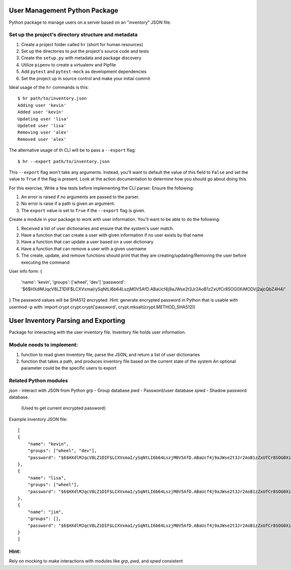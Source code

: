 User Management Python Package
==============================

Python package to manage users on a server
based on an "inventory" JSON file.

Set up the project's directory structure and metadata
-----------------------------------------------------

1. Create a project folder called ``hr`` (short for human resources)
2. Set up the directories to put the project's source code and tests
3. Create the ``setup.py`` with metadata and package discovery
4. Utilize ``pipenv`` to create a virtualenv and Pipfile
5. Add ``pytest`` and ``pytest-mock`` as development dependencies
6. Set the project up in source control and make your initial commit

Ideal usage of the ``hr`` commands is this:
::
    $ hr path/to/inventory.json
    Adding user 'kevin'
    Added user 'kevin'
    Updating user 'lisa'
    Updated user 'lisa'
    Removing user 'alex'
    Removed user 'alex'

The alternative usage of th CLI will be to pass a ``--export`` flag:
::
    $ hr --export path/to/inventory.json
This ``--export`` flag won't take any arguments. Instead, you'll want to default
the value of this field to ``False`` and set the value to ``True`` if the flag is present. Look at the action documentation to determine how you should go about doing this.

For this exercise, Write a few tests before implementing the CLI parser. Ensure the following:

1. An error is raised if no arguments are passed to the parser.
2. No error is raise if a path is given an argument.
3. The ``export`` value is set to ``True`` if the ``--export`` flag is given.

Create a module in your package to work
with user information. You'll want to be able
to do the following:

1. Received a list of user dictionaries and
   ensure that the system's user match.
2. Have a function that can create a user
   with given information if no user exists
   by that name 
3. Have a function that can update a user
   based on a user dictionary
4. Have a function that can remove a user
   with a given username
5. The create, update, and remove functions
   should print that they are creating/updating/Removing
   the user before executing the command

User info form:
{
    'name': 'kevin',
    'groups': ['wheel', 'dev']
    'password': '$6$HXdlMJqcV8LZ1DIF$LCXVxmaI/ySqNtLI6b64LszjM0V5AfD.ABaUcf4j9aJWse2t3Jr2AoB1zZxUfCr8SOG0XiMODVj2ajcQbZ4H4/'
} 
The password values will be SHA512 encrypted.
Hint: generate encrypted password in Python that is usable with usermod -p with:
import crypt
crypt.crypt('password', crypt.mksalt(crypt.METHOD_SHA512))

User Inventory Parsing and Exporting
====================================

Package for interacting with the user inventory file.
Inventory file holds user information.

Module needs to implement:
--------------------------
1.  function to read given inventory file,
    parse the JSON, and
    return a list of user dictionaries
2.  function that takes a path, and
    produces inventory file based on the
    current state of the system
    An optional parameter could be
    the specific users to export

Related Python modules
----------------------
`json`  - interact with JSON from Python
`grp`   - Group database
`pwd`   - Password/user database
`spwd`  - Shadow password database.
          (Used to get current encrypted password)

Example inventory JSON file:
::
    [
    {
        "name": "kevin",
        "groups": ["wheel", "dev"],
        "password": "$6$HXdlMJqcV8LZ1DIF$LCXVxmaI/ySqNtLI6b64LszjM0V5AfD.ABaUcf4j9aJWse2t3Jr2AoB1zZxUfCr8SOG0XiMODVj2ajcQbZ4H4/"
    },
    {
        "name": "lisa",
        "groups": ["wheel"],
        "password": "$6$HXdlMJqcV8LZ1DIF$LCXVxmaI/ySqNtLI6b64LszjM0V5AfD.ABaUcf4j9aJWse2t3Jr2AoB1zZxUfCr8SOG0XiMODVj2ajcQbZ4H4/"
    },
    {
        "name": "jim",
        "groups": [],
        "password": "$6$HXdlMJqcV8LZ1DIF$LCXVxmaI/ySqNtLI6b64LszjM0V5AfD.ABaUcf4j9aJWse2t3Jr2AoB1zZxUfCr8SOG0XiMODVj2ajcQbZ4H4/"
    }
    ]

Hint:
-----
Rely on mocking to make interactions with modules like
`grp`, `pwd`, and `spwd` consistent